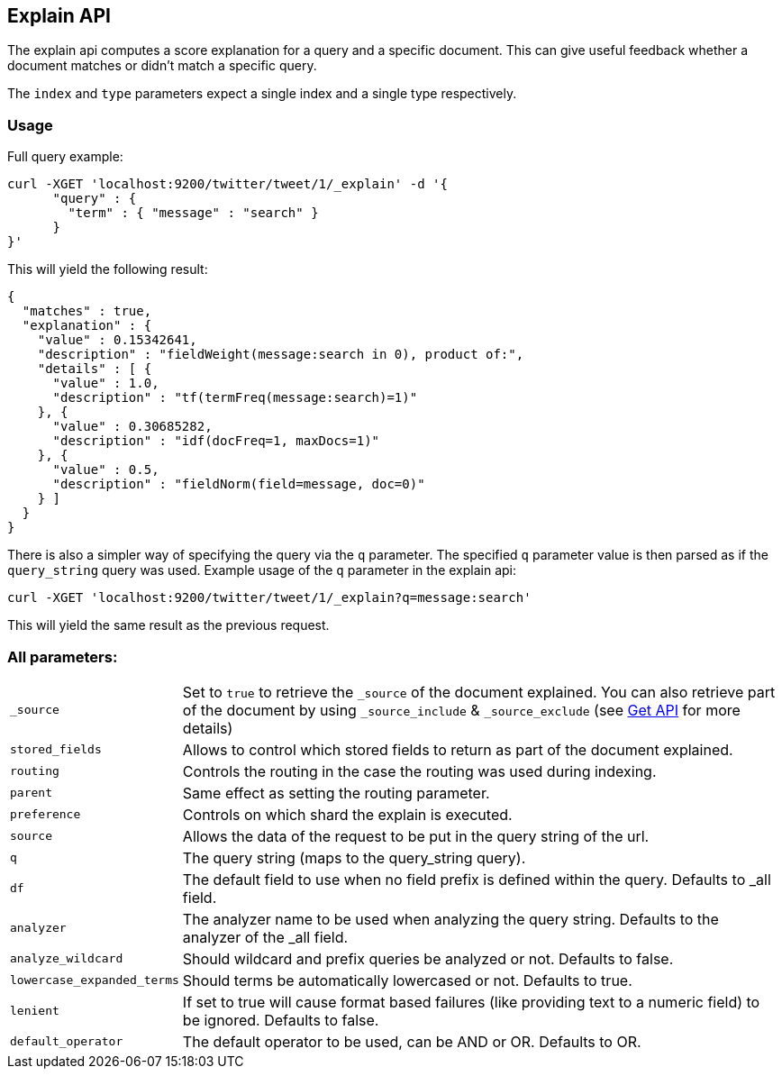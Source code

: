 [[search-explain]]
== Explain API

The explain api computes a score explanation for a query and a specific
document. This can give useful feedback whether a document matches or
didn't match a specific query.

The `index` and `type` parameters expect a single index and a single
type respectively.

[float]
=== Usage

Full query example:

[source,js]
--------------------------------------------------
curl -XGET 'localhost:9200/twitter/tweet/1/_explain' -d '{
      "query" : {
        "term" : { "message" : "search" }
      }
}'
--------------------------------------------------

This will yield the following result:

[source,js]
--------------------------------------------------
{
  "matches" : true,
  "explanation" : {
    "value" : 0.15342641,
    "description" : "fieldWeight(message:search in 0), product of:",
    "details" : [ {
      "value" : 1.0,
      "description" : "tf(termFreq(message:search)=1)"
    }, {
      "value" : 0.30685282,
      "description" : "idf(docFreq=1, maxDocs=1)"
    }, {
      "value" : 0.5,
      "description" : "fieldNorm(field=message, doc=0)"
    } ]
  }
}
--------------------------------------------------

There is also a simpler way of specifying the query via the `q`
parameter. The specified `q` parameter value is then parsed as if the
`query_string` query was used. Example usage of the `q` parameter in the
explain api:

[source,js]
--------------------------------------------------
curl -XGET 'localhost:9200/twitter/tweet/1/_explain?q=message:search'
--------------------------------------------------

This will yield the same result as the previous request.

[float]
=== All parameters:

[horizontal]
`_source`::

    Set to `true` to retrieve the `_source` of the document explained. You can also
    retrieve part of the document by using `_source_include` & `_source_exclude` (see <<get-source-filtering,Get API>> for more details)

`stored_fields`::
    Allows to control which stored fields to return as part of the
    document explained.

`routing`::
    Controls the routing in the case the routing was used
    during indexing.

`parent`::
    Same effect as setting the routing parameter.

`preference`::
    Controls on which shard the explain is executed.

`source`::
    Allows the data of the request to be put in the query
    string of the url.

`q`::
    The query string (maps to the query_string query).

`df`::
    The default field to use when no field prefix is defined within
    the query. Defaults to _all field.

`analyzer`::
    The analyzer name to be used when analyzing the query
    string. Defaults to the analyzer of the _all field.

`analyze_wildcard`::
    Should wildcard and prefix queries be analyzed or
    not. Defaults to false.

`lowercase_expanded_terms`::
    Should terms be automatically lowercased
    or not. Defaults to true.

`lenient`::
    If set to true will cause format based failures (like
    providing text to a numeric field) to be ignored. Defaults to false.

`default_operator`::
    The default operator to be used, can be AND or
    OR. Defaults to OR.
